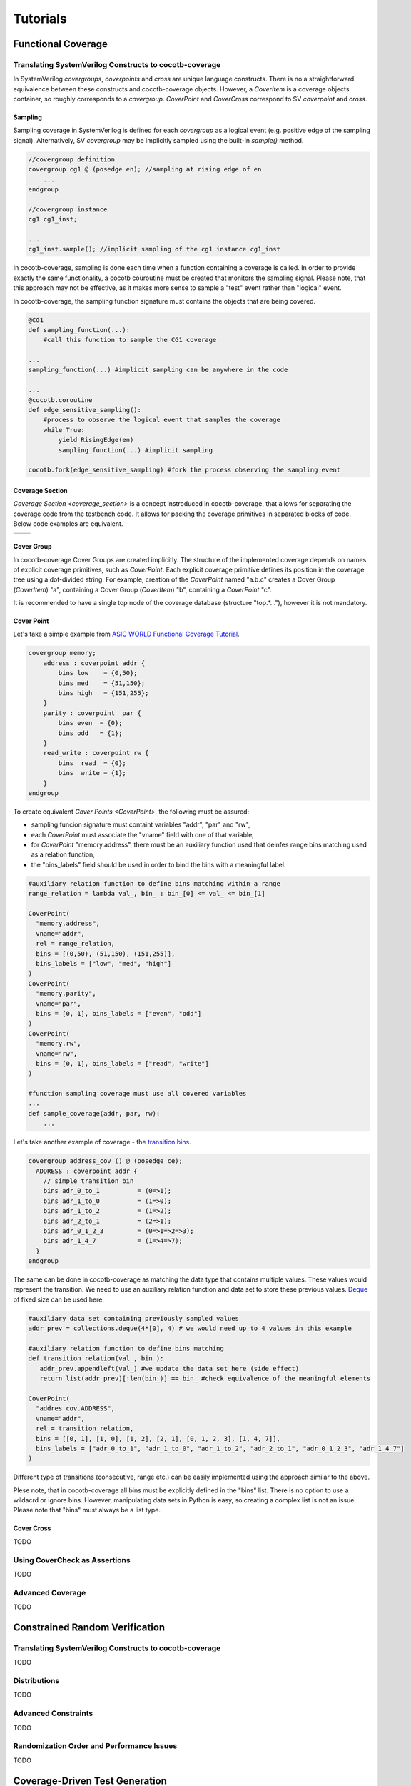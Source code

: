 #########
Tutorials
#########

Functional Coverage
===================

Translating SystemVerilog Constructs to cocotb-coverage
-------------------------------------------------------

In SystemVerilog *covergroups*, *coverpoints* and *cross* are unique language constructs.
There is no a straightforward equivalence between these constructs and cocotb-coverage objects.
However, a `CoverItem` is a coverage objects container, so roughly corresponds to a *covergroup*.
`CoverPoint` and `CoverCross` correspond to SV *coverpoint* and *cross*.

Sampling
~~~~~~~~

Sampling coverage in SystemVerilog is defined for each *covergroup* as a logical event (e.g. positive edge of the sampling signal). 
Alternatively, SV *covergroup* may be implicitly sampled using the built-in *sample()* method. 

.. code-block:: systemverilog

    //covergroup definition
    covergroup cg1 @ (posedge en); //sampling at rising edge of en
        ...
    endgroup
    
    //covergroup instance
    cg1 cg1_inst;

    ...
    cg1_inst.sample(); //implicit sampling of the cg1 instance cg1_inst

In cocotb-coverage, sampling is done each time when a function containing a coverage is called. 
In order to provide exactly the same functionality, a cocotb couroutine must be created that monitors the sampling signal.
Please note, that this approach may not be effective, as it makes more sense to sample a "test" event rather than "logical" event. 

In cocotb-coverage, the sampling function signature must contains the objects that are being covered.

.. code-block:: python

    @CG1
    def sampling_function(...):
        #call this function to sample the CG1 coverage

    ...
    sampling_function(...) #implicit sampling can be anywhere in the code

    ...
    @cocotb.coroutine
    def edge_sensitive_sampling():
        #process to observe the logical event that samples the coverage
        while True:
            yield RisingEdge(en)
            sampling_function(...) #implicit sampling

    cocotb.fork(edge_sensitive_sampling) #fork the process observing the sampling event


Coverage Section
~~~~~~~~~~~~~~~~

`Coverage Section <coverage_section>` is a concept instroduced in cocotb-coverage, that allows for separating the coverage code from the testbench code.
It allows for packing the coverage primitives in separated blocks of code. 
Below code examples are equivalent.

.. list-table::

   * - .. code-block:: python
          :caption: sections not used

          @CoverPoint(
            "top.cg1.rw", 
             vname="rw", bins = [True, False]
          )
          @CoverPoint(
            "top.cg1.data", 
            vname="rw", bins = list(range(256))
          )
          def sampling_function():
              ...

     - .. code-block:: python
          :caption: sections used

          MyCoverage = coverage_section (
              CoverPoint(
                "top.cg1.rw", 
                vname="rw", bins = [True, False]
              ),
              CoverPoint(
                "top.cg1.data", 
                vname="rw", bins = list(range(256))
              )
          )

          ...

          @MyCoverage
          def sampling_function():
              ...  

Cover Group
~~~~~~~~~~~

In cocotb-coverage Cover Groups are created implicitly. 
The structure of the implemented coverage depends on names of explicit coverage primitives, such as `CoverPoint`.
Each explicit coverage primitive defines its position in the coverage tree using a dot-divided string. 
For example, creation of the `CoverPoint` named "a.b.c" creates a Cover Group (`CoverItem`) "a", containing a Cover Group (`CoverItem`) "b", containing a `CoverPoint` "c".

It is recommended to have a single top node of the coverage database (structure "top.*..."), however it is not mandatory. 

Cover Point
~~~~~~~~~~~

Let's take a simple example from `ASIC WORLD Functional Coverage Tutorial <http://www.asic-world.com/systemverilog/coverage1.html>`_.

.. code-block:: systemverilog

    covergroup memory;
        address : coverpoint addr {
            bins low    = {0,50};
            bins med    = {51,150};
            bins high   = {151,255};
        }
        parity : coverpoint  par {
            bins even  = {0};
            bins odd   = {1};
        }
        read_write : coverpoint rw {
            bins  read  = {0};
            bins  write = {1};
        }
    endgroup

To create equivalent `Cover Points <CoverPoint>`, the following must be assured:

- sampling funcion signature must containt variables "addr", "par" and "rw",
- each `CoverPoint` must associate the "vname" field with one of that variable,
- for `CoverPoint` "memory.address", there must be an auxiliary function used that deinfes range bins matching used as a relation function,
- the "bins_labels" field should be used in order to bind the bins with a meaningful label. 

.. code-block:: python

    #auxiliary relation function to define bins matching within a range
    range_relation = lambda val_, bin_ : bin_[0] <= val_ <= bin_[1]

    CoverPoint(
      "memory.address", 
      vname="addr", 
      rel = range_relation,
      bins = [(0,50), (51,150), (151,255)], 
      bins_labels = ["low", "med", "high"]
    )
    CoverPoint(
      "memory.parity", 
      vname="par", 
      bins = [0, 1], bins_labels = ["even", "odd"]
    )
    CoverPoint(
      "memory.rw", 
      vname="rw", 
      bins = [0, 1], bins_labels = ["read", "write"]
    )

    #function sampling coverage must use all covered variables
    ...
    def sample_coverage(addr, par, rw):
        ...

Let's take another example of coverage - the `transition bins <http://www.asic-world.com/systemverilog/coverage9.html>`_.

.. code-block:: systemverilog

    covergroup address_cov () @ (posedge ce);
      ADDRESS : coverpoint addr {
        // simple transition bin
        bins adr_0_to_1          = (0=>1);
        bins adr_1_to_0          = (1=>0);
        bins adr_1_to_2          = (1=>2);
        bins adr_2_to_1          = (2=>1);
        bins adr_0_1_2_3         = (0=>1=>2=>3);
        bins adr_1_4_7           = (1=>4=>7);
      }
    endgroup

The same can be done in cocotb-coverage as matching the data type that contains multiple values. 
These values would represent the transition.
We need to use an auxiliary relation function and data set to store these previous values.
`Deque <https://docs.python.org/3/library/collections.html#collections.deque>`_ of fixed size can be used here. 

.. code-block:: python
  
    #auxiliary data set containing previously sampled values
    addr_prev = collections.deque(4*[0], 4) # we would need up to 4 values in this example

    #auxiliary relation function to define bins matching
    def transition_relation(val_, bin_):
       addr_prev.appendleft(val_) #we update the data set here (side effect)
       return list(addr_prev)[:len(bin_)] == bin_ #check equivalence of the meaningful elements

    CoverPoint(
      "addres_cov.ADDRESS", 
      vname="addr", 
      rel = transition_relation,
      bins = [[0, 1], [1, 0], [1, 2], [2, 1], [0, 1, 2, 3], [1, 4, 7]], 
      bins_labels = ["adr_0_to_1", "adr_1_to_0", "adr_1_to_2", "adr_2_to_1", "adr_0_1_2_3", "adr_1_4_7"]
    )

Different type of transitions (consecutive, range etc.) can be easily implemented using the approach similar to the above. 

Plese note, that in cocotb-coverage all bins must be explicitly defined in the "bins" list. 
There is no option to use a wildacrd or ignore bins. 
However, manipulating data sets in Python is easy, so creating a complex list is not an issue. 
Please note that "bins" must always be a list type.
 

Cover Cross
~~~~~~~~~~~



TODO

Using CoverCheck as Assertions
------------------------------

TODO


Advanced Coverage
-----------------

TODO


Constrained Random Verification
===============================


Translating SystemVerilog Constructs to cocotb-coverage
-------------------------------------------------------

TODO

Distributions
-------------

TODO

Advanced Constraints
--------------------

TODO

Randomization Order and Performance Issues
------------------------------------------

TODO

Coverage-Driven Test Generation 
================================

The following example shows how to implement a coverage-driven test generation idea.
The goal is to use coverage metrics in a run time in order to dynamically adjust randomization. 
As an outcome, the simulation time can be greatily recuced, because already covered data is excluded from the randomization set.

An example code is presented below. 
It is required to create a set (e.g. list) containing already covered data (*covered*). 
The constraint function must be created such way, that already covered data is excluded from randomization (randomized data not present in *covered* set).
When sampling the coverage, the newly covered value should be added to the set (this is done in function *sample_coverage()*).

Each time the `randomize` function is called after sampling coverage with the randomization constraints active, already covered data will not be picked again. 
In the given example, 10 randomizations are required to fully cover the *CdtgRandomized.x* variable space.

.. code-block:: python

    covered = [] #list to store already covered data

    class CdtgRandomized(crv.Randomized):

        def __init__(self):
            crv.Randomized.__init__(self)
            self.x = 0
            self.add_rand("x", list(range(10)))
            self.add_constraint(lambda x : x not in covered) #do not pick items from the list

    @coverage.CoverPoint("top.cdtg_coverage", xf = lambda obj : obj.x, bins = list(range(10))) 
    def sample_coverage(obj):
        covered.append(obj.x) #extend the list with sampled value

    obj = CdtgRandomized()
    for _ in range(10):
        obj.randomize()
        sample_coverage(obj)




